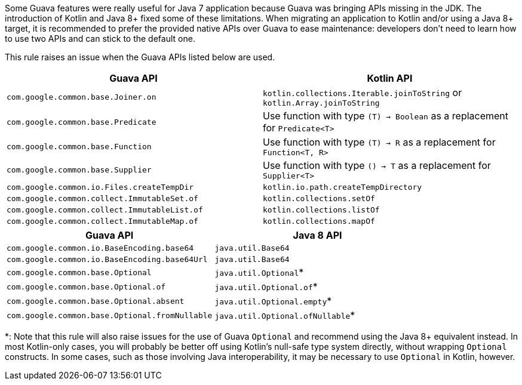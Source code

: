 Some Guava features were really useful for Java 7 application because Guava was bringing APIs missing in the JDK. The introduction of Kotlin and Java 8+ fixed some of these limitations. When migrating an application to Kotlin and/or using a Java 8+ target, it is recommended to prefer the provided native APIs over Guava to ease maintenance: developers don't need to learn how to use two APIs and can stick to the default one.

This rule raises an issue when the Guava APIs listed below are used.

[frame=all]
[cols="^1,^1"]
|===
|Guava API | Kotlin API

|`com.google.common.base.Joiner.on` | `kotlin.collections.Iterable.joinToString` or `kotlin.Array.joinToString`
|`com.google.common.base.Predicate` | Use function with type `(T) -> Boolean` as a replacement for `Predicate<T>`
|`com.google.common.base.Function` | Use function with type `(T) -> R` as a replacement for `Function<T, R>`
|`com.google.common.base.Supplier` | Use function with type `() -> T` as a replacement for `Supplier<T>`
|`com.google.common.io.Files.createTempDir` | `kotlin.io.path.createTempDirectory`
| `com.google.common.collect.ImmutableSet.of` | `kotlin.collections.setOf`
| `com.google.common.collect.ImmutableList.of` | `kotlin.collections.listOf`
| `com.google.common.collect.ImmutableMap.of` | `kotlin.collections.mapOf`
|===

[frame=all]
[cols="^1,^1"]
|===
|Guava API | Java 8 API

|`com.google.common.io.BaseEncoding.base64` | `java.util.Base64`
|`com.google.common.io.BaseEncoding.base64Url` | `java.util.Base64`
|`com.google.common.base.Optional` | `java.util.Optional`*
|`com.google.common.base.Optional.of` | `java.util.Optional.of`*
|`com.google.common.base.Optional.absent` | `java.util.Optional.empty`*
|`com.google.common.base.Optional.fromNullable` | `java.util.Optional.ofNullable`*
|===

*: Note that this rule will also raise issues for the use of Guava `Optional` and recommend using the Java 8+ equivalent instead. In most Kotlin-only cases, you will probably be better off using Kotlin's null-safe type system directly, without wrapping `Optional` constructs. In some cases, such as those involving Java interoperability, it may be necessary to use `Optional` in Kotlin, however.

